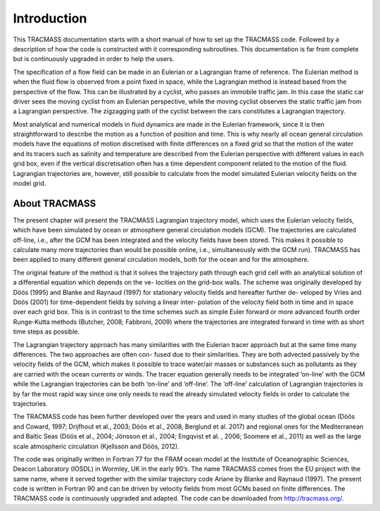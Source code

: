 Introduction
============

This TRACMASS documentation starts with a short manual of how to set up the TRACMASS code. Followed by a description of how the code is constructed with it corresponding subroutines. This documentation is far from complete but is continuously upgraded in order to help the users.

The specification of a flow field can be made in an Eulerian or a Lagrangian frame of reference. The Eulerian method is when the fluid flow is observed from a point fixed in space, while the Lagrangian method is instead based from the perspective of the flow. This can be illustrated by a cyclist, who passes an immobile traffic jam. In this case the static car driver sees the moving cyclist from an Eulerian perspective, while the moving cyclist observes the static traffic jam from a Lagrangian perspective. The zigzagging path of the cyclist between the cars constitutes a Lagrangian trajectory.

Most analytical and numerical models in fluid dynamics are made in the Eulerian framework, since it is then straightforward to describe the motion as a function of position and time. This is why nearly all ocean general circulation models have the equations of motion discretised with finite differences on a fixed grid so that the motion of the water and its tracers such as salinity and temperature are described from the Eulerian perspective with different values in each grid box, even if the vertical discretisation often has a time dependent component related to the motion of the fluid. Lagrangian trajectories are, however, still possible to calculate from the model simulated Eulerian velocity fields on the model grid.

About TRACMASS
--------------

The present chapter will present the TRACMASS Lagrangian trajectory model, which uses the Eulerian velocity fields, which have been simulated by ocean or atmosphere general circulation models (GCM). The trajectories are calculated off-line, i.e., after the GCM has been integrated and the velocity fields have been stored. This makes it possible to calculate many more trajectories than would be possible online, i.e., simultaneously with the GCM run). TRACMASS has been applied to many different general circulation models, both for the ocean and for the atmosphere.

The original feature of the method is that it solves the trajectory path through each grid cell with an analytical solution of a differential equation which depends on the ve- locities on the grid-box walls. The scheme was originally developed by Döös (1995) and Blanke and Raynaud (1997) for stationary velocity fields and hereafter further de- veloped by Vries and Döös (2001) for time-dependent fields by solving a linear inter- polation of the velocity field both in time and in space over each grid box. This is in contrast to the time schemes such as simple Euler forward or more advanced fourth order Runge-Kutta methods (Butcher, 2008; Fabbroni, 2009) where the trajectories are integrated forward in time with as short time steps as possible.

The Lagrangian trajectory approach has many similarities with the Eulerian tracer approach but at the same time many differences. The two approaches are often con- fused due to their similarities. They are both advected passively by the velocity fields of the GCM, which makes it possible to trace water/air masses or substances such as pollutants as they are carried with the ocean currents or winds. The tracer equation generally needs to be integrated ‘on-line’ with the GCM while the Lagrangian trajectories can be both ‘on-line’ and ‘off-line’. The ‘off-line’ calculation of Lagrangian trajectories is by far the most rapid way since one only needs to read the already simulated velocity fields in order to calculate the trajectories.

The TRACMASS code has been further developed over the years and used in many studies of the global ocean (Döös and Coward, 1997; Drijfhout et al., 2003; Döös et al., 2008, Berglund et al. 2017) and regional ones for the Mediterranean and Baltic Seas (Döös et al., 2004; Jönsson et al., 2004; Engqvist et al. , 2006; Soomere et al., 2011) as well as the large scale atmospheric circulation (Kjellsson and Döös, 2012).

The code was originally written in Fortran 77 for the FRAM ocean model at the Institute of Oceanographic Sciences, Deacon Laboratory (IOSDL) in Wormley, UK in the early 90’s. The name TRACMASS comes from the EU project with the same name, where it served together with the similar trajectory code Ariane by Blanke and Raynaud (1997). The present code is written in Fortran 90 and can be driven by velocity fields from most GCMs based on finite differences. The TRACMASS code is continuously upgraded and adapted. The code can be downloaded from http://tracmass.org/.
